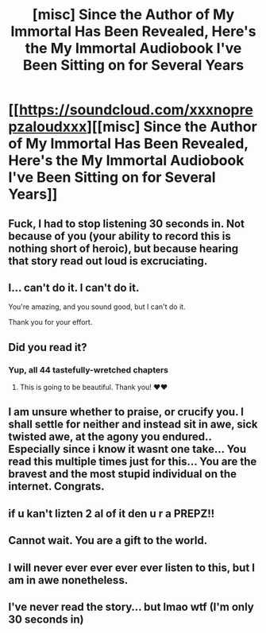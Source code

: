 #+TITLE: [misc] Since the Author of My Immortal Has Been Revealed, Here's the My Immortal Audiobook I've Been Sitting on for Several Years

* [[https://soundcloud.com/xxxnoprepzaloudxxx][[misc] Since the Author of My Immortal Has Been Revealed, Here's the My Immortal Audiobook I've Been Sitting on for Several Years]]
:PROPERTIES:
:Author: Glenshnorb
:Score: 61
:DateUnix: 1505224501.0
:DateShort: 2017-Sep-12
:FlairText: Misc
:END:

** Fuck, I had to stop listening 30 seconds in. Not because of you (your ability to record this is nothing short of heroic), but because hearing that story read out loud is excruciating.
:PROPERTIES:
:Author: KalmiaKamui
:Score: 24
:DateUnix: 1505241858.0
:DateShort: 2017-Sep-12
:END:


** I... can't do it. I can't do it.

You're amazing, and you sound good, but I can't do it.

Thank you for your effort.
:PROPERTIES:
:Author: FerusGrim
:Score: 8
:DateUnix: 1505268614.0
:DateShort: 2017-Sep-13
:END:


** Did you read it?
:PROPERTIES:
:Author: SnapDraco
:Score: 8
:DateUnix: 1505225101.0
:DateShort: 2017-Sep-12
:END:

*** Yup, all 44 tastefully-wretched chapters
:PROPERTIES:
:Author: Glenshnorb
:Score: 15
:DateUnix: 1505226181.0
:DateShort: 2017-Sep-12
:END:

**** This is going to be beautiful. Thank you! ❤❤
:PROPERTIES:
:Author: SnapDraco
:Score: 3
:DateUnix: 1505229715.0
:DateShort: 2017-Sep-12
:END:


** I am unsure whether to praise, or crucify you. I shall settle for neither and instead sit in awe, sick twisted awe, at the agony you endured.. Especially since i know it wasnt one take... You read this multiple times just for this... You are the bravest and the most stupid individual on the internet. Congrats.
:PROPERTIES:
:Author: Zerokun11
:Score: 7
:DateUnix: 1505252949.0
:DateShort: 2017-Sep-13
:END:


** if u kan't lizten 2 al of it den u r a PREPZ!!
:PROPERTIES:
:Author: Glenshnorb
:Score: 6
:DateUnix: 1505315860.0
:DateShort: 2017-Sep-13
:END:


** Cannot wait. You are a gift to the world.
:PROPERTIES:
:Author: RhiannonClaire
:Score: 3
:DateUnix: 1505231964.0
:DateShort: 2017-Sep-12
:END:


** I will never ever ever ever ever listen to this, but I am in awe nonetheless.
:PROPERTIES:
:Author: NouvelleVoix
:Score: 2
:DateUnix: 1505321288.0
:DateShort: 2017-Sep-13
:END:


** I've never read the story... but lmao wtf (I'm only 30 seconds in)
:PROPERTIES:
:Author: pf226
:Score: 1
:DateUnix: 1505702255.0
:DateShort: 2017-Sep-18
:END:
